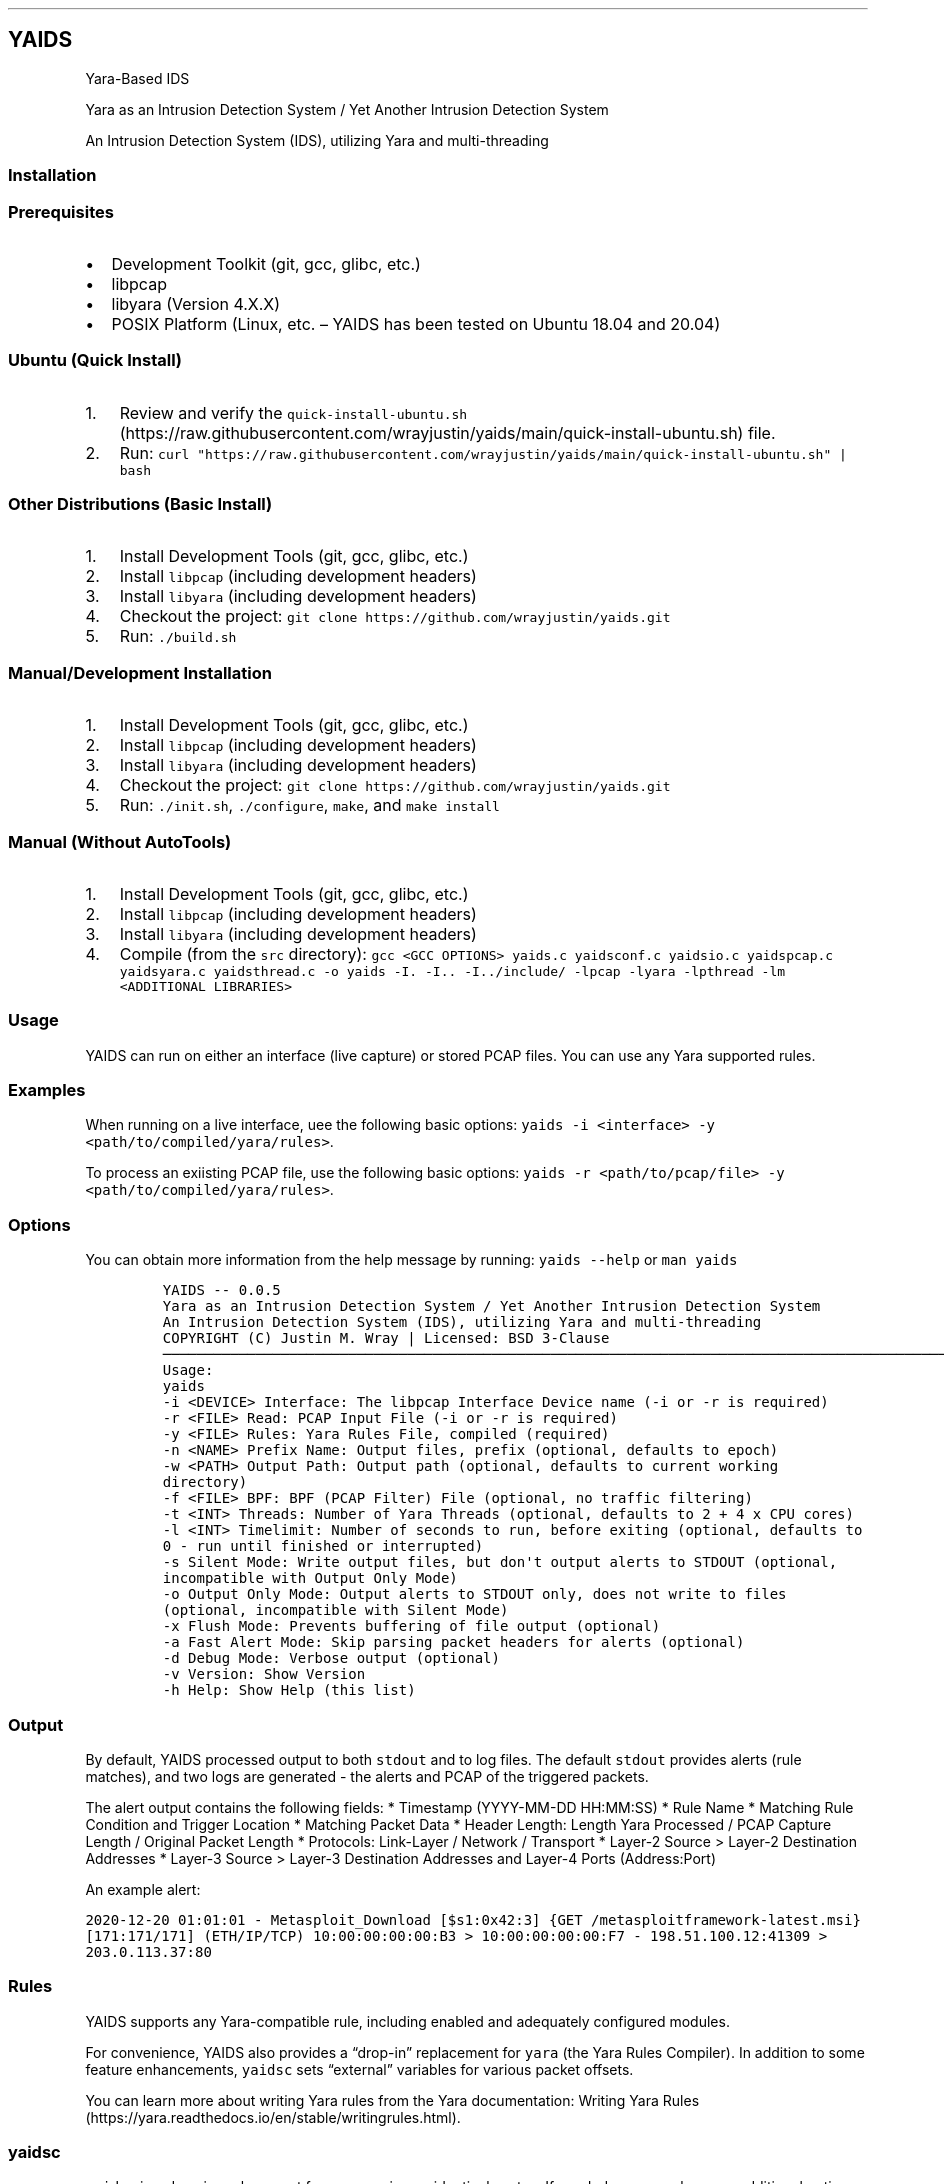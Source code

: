 .\"t
.\" Automatically generated by Pandoc 2.5
.\"
.TH "" "" "" "" ""
.hy
.SH YAIDS
.PP
Yara\-Based IDS
.PP
Yara as an Intrusion Detection System / Yet Another Intrusion Detection
System
.PP
An Intrusion Detection System (IDS), utilizing Yara and multi\-threading
.PP

.SS Installation
.SS Prerequisites
.IP \[bu] 2
Development Toolkit (git, gcc, glibc, etc.)
.IP \[bu] 2
libpcap
.IP \[bu] 2
libyara (Version 4.X.X)
.IP \[bu] 2
POSIX Platform (Linux, etc.
\[en] YAIDS has been tested on Ubuntu 18.04 and 20.04)
.SS Ubuntu (Quick Install)
.IP "1." 3
Review and verify the
\f[C]quick\-install\-ubuntu.sh\f[R] (https://raw.githubusercontent.com/wrayjustin/yaids/main/quick-install-ubuntu.sh)
file.
.IP "2." 3
Run:
\f[C]curl \[dq]https://raw.githubusercontent.com/wrayjustin/yaids/main/quick\-install\-ubuntu.sh\[dq] | bash\f[R]
.SS Other Distributions (Basic Install)
.IP "1." 3
Install Development Tools (git, gcc, glibc, etc.)
.IP "2." 3
Install \f[C]libpcap\f[R] (including development headers)
.IP "3." 3
Install \f[C]libyara\f[R] (including development headers)
.IP "4." 3
Checkout the project:
\f[C]git clone https://github.com/wrayjustin/yaids.git\f[R]
.IP "5." 3
Run: \f[C]./build.sh\f[R]
.SS Manual/Development Installation
.IP "1." 3
Install Development Tools (git, gcc, glibc, etc.)
.IP "2." 3
Install \f[C]libpcap\f[R] (including development headers)
.IP "3." 3
Install \f[C]libyara\f[R] (including development headers)
.IP "4." 3
Checkout the project:
\f[C]git clone https://github.com/wrayjustin/yaids.git\f[R]
.IP "5." 3
Run: \f[C]./init.sh\f[R], \f[C]./configure\f[R], \f[C]make\f[R], and
\f[C]make install\f[R]
.SS Manual (Without AutoTools)
.IP "1." 3
Install Development Tools (git, gcc, glibc, etc.)
.IP "2." 3
Install \f[C]libpcap\f[R] (including development headers)
.IP "3." 3
Install \f[C]libyara\f[R] (including development headers)
.IP "4." 3
Compile (from the \f[C]src\f[R] directory):
\f[C]gcc <GCC OPTIONS> yaids.c yaidsconf.c yaidsio.c yaidspcap.c yaidsyara.c yaidsthread.c \-o yaids \-I. \-I.. \-I../include/ \-lpcap \-lyara \-lpthread \-lm <ADDITIONAL LIBRARIES>\f[R]
.SS Usage
.PP
YAIDS can run on either an interface (live capture) or stored PCAP
files.
You can use any Yara supported rules.
.SS Examples
.PP
When running on a live interface, uee the following basic options:
\f[C]yaids \-i <interface> \-y <path/to/compiled/yara/rules>\f[R].
.PP
To process an exiisting PCAP file, use the following basic options:
\f[C]yaids \-r <path/to/pcap/file> \-y <path/to/compiled/yara/rules>\f[R].
.SS Options
.PP
You can obtain more information from the help message by running:
\f[C]yaids \-\-help\f[R] or \f[C]man yaids\f[R]
.IP
.nf
\f[C]
YAIDS \-\- 0.0.5
        Yara as an Intrusion Detection System / Yet Another Intrusion Detection System
        An Intrusion Detection System (IDS), utilizing Yara and multi\-threading
        COPYRIGHT (C) Justin M. Wray | Licensed: BSD 3\-Clause
\[u2500]\[u2500]\[u2500]\[u2500]\[u2500]\[u2500]\[u2500]\[u2500]\[u2500]\[u2500]\[u2500]\[u2500]\[u2500]\[u2500]\[u2500]\[u2500]\[u2500]\[u2500]\[u2500]\[u2500]\[u2500]\[u2500]\[u2500]\[u2500]\[u2500]\[u2500]\[u2500]\[u2500]\[u2500]\[u2500]\[u2500]\[u2500]\[u2500]\[u2500]\[u2500]\[u2500]\[u2500]\[u2500]\[u2500]\[u2500]\[u2500]\[u2500]\[u2500]\[u2500]\[u2500]\[u2500]\[u2500]\[u2500]\[u2500]\[u2500]\[u2500]\[u2500]\[u2500]\[u2500]\[u2500]\[u2500]\[u2500]\[u2500]\[u2500]\[u2500]\[u2500]\[u2500]\[u2500]\[u2500]\[u2500]\[u2500]\[u2500]\[u2500]\[u2500]\[u2500]\[u2500]\[u2500]\[u2500]\[u2500]\[u2500]\[u2500]\[u2500]\[u2500]\[u2500]\[u2500]\[u2500]\[u2500]\[u2500]\[u2500]\[u2500]\[u2500]\[u2500]\[u2500]\[u2500]\[u2500]\[u2500]\[u2500]\[u2500]\[u2500]\[u2500]\[u2500]\[u2500]\[u2500]\[u2500]\[u2500]\[u2500]\[u2500]\[u2500]\[u2500]\[u2500]\[u2500]\[u2500]\[u2500]\[u2500]\[u2500]\[u2500]\[u2500]\[u2500]\[u2500]\[u2500]\[u2500]\[u2500]\[u2500]\[u2500]\[u2500]\[u2500]
Usage:
        yaids
                \-i    <DEVICE>            Interface: The libpcap Interface Device name (\-i or \-r is required)
                \-r    <FILE>              Read: PCAP Input File (\-i or \-r is required)
                \-y    <FILE>              Rules: Yara Rules File, compiled (required)
                \-n    <NAME>              Prefix Name: Output files, prefix (optional, defaults to epoch)
                \-w    <PATH>              Output Path: Output path (optional, defaults to current working directory)
                \-f    <FILE>              BPF: BPF (PCAP Filter) File (optional, no traffic filtering)
                \-t    <INT>               Threads: Number of Yara Threads (optional, defaults to 2 + 4 x CPU cores)
                \-l    <INT>               Timelimit: Number of seconds to run, before exiting (optional, defaults to 0 \- run until finished or interrupted)
                \-s                        Silent Mode: Write output files, but don\[aq]t output alerts to STDOUT (optional, incompatible with Output Only Mode)
                \-o                        Output Only Mode: Output alerts to STDOUT only, does not write to files (optional, incompatible with Silent Mode)
                \-x                        Flush Mode: Prevents buffering of file output (optional)
                \-a                        Fast Alert Mode: Skip parsing packet headers for alerts (optional)
                \-d                        Debug Mode: Verbose output (optional)
                \-v                        Version: Show Version
                \-h                        Help: Show Help (this list)
\f[R]
.fi
.SS Output
.PP
By default, YAIDS processed output to both \f[C]stdout\f[R] and to log
files.
The default \f[C]stdout\f[R] provides alerts (rule matches), and two
logs are generated \- the alerts and PCAP of the triggered packets.
.PP
The alert output contains the following fields: * Timestamp
(YYYY\-MM\-DD HH:MM:SS) * Rule Name * Matching Rule Condition and
Trigger Location * Matching Packet Data * Header Length: Length Yara
Processed / PCAP Capture Length / Original Packet Length * Protocols:
Link\-Layer / Network / Transport * Layer\-2 Source > Layer\-2
Destination Addresses * Layer\-3 Source > Layer\-3 Destination Addresses
and Layer\-4 Ports (Address:Port)
.PP
An example alert:
.PP
\f[C]2020\-12\-20 01:01:01 \- Metasploit_Download [$s1:0x42:3] {GET /metasploitframework\-latest.msi} [171:171/171] (ETH/IP/TCP) 10:00:00:00:00:B3 > 10:00:00:00:00:F7 \- 198.51.100.12:41309 > 203.0.113.37:80\f[R]
.SS Rules
.PP
YAIDS supports any Yara\-compatible rule, including enabled and
adequately configured modules.
.PP
For convenience, YAIDS also provides a \[lq]drop\-in\[rq] replacement
for \f[C]yara\f[R] (the Yara Rules Compiler).
In addition to some feature enhancements, \f[C]yaidsc\f[R] sets
\[lq]external\[rq] variables for various packet offsets.
.PP
You can learn more about writing Yara rules from the Yara documentation:
Writing Yara
Rules (https://yara.readthedocs.io/en/stable/writingrules.html).
.SS yaidsc
.PP
\f[C]yaidsc\f[R] is a drop\-in replacement for \f[C]yarac\f[R] using an
identical syntax.
If needed, you can also pass additional options to \f[C]yarac\f[R].
Note that \f[C]yaidsc\f[R] is not a binary replacement for
\f[C]yarac\f[R]; it is a wrapper script.
The two major feature improvments are: * Multi\-File Support, including
Directories (which will compile all \f[C]*.yar\f[R] files in the
directories provided) * External Variables for Packet Fields
.IP
.nf
\f[C]
Usage:
        yaidsc <INPUT [NAMESPACE]FILES|DIRECTORIES...> <OUTPUT FILE> 

 * If the input is a directory, all \[aq].yar\[aq] files will be compiled.
 * You can compile multiple files or directories, one ruleset.
 * Namespaces can be provided, but only for individual files (not directories).
\f[R]
.fi
.SS Packet Headers and Offsets
.PP
To provide simple network\-related rule creation, without the need to
perform complex header parsing and calculations, \f[C]yaids\f[R]
includes a padded string\-based header before the PCAP data.
This additional data is only included during the \f[C]yara\f[R] scanning
(not in the PCAP output, etc.).
However, this does mean that the Packet Offsets are modified,
specifically by \f[C]255\f[R] bytes.
As a result, the raw packet data (including the unprocessed header)
begins at offset \f[C]256\f[R].
.SS Offsets
.PP
The processed (string\-based) header uses the following format:
.PP
.TS
tab(@);
lw(50.8n) lw(11.5n) lw(7.7n).
T{
Value
T}@T{
Offset Location
T}@T{
Field Size
T}
_
T{
Payload Offset
T}@T{
0
T}@T{
1 (Byte)
T}
T{
Original Packet (Length; This is regardless of the Capture Length)
T}@T{
1
T}@T{
5 (Str)
T}
T{
Frame Protocol
T}@T{
6
T}@T{
14 (Str)
T}
T{
Network Protocol
T}@T{
20
T}@T{
14 (Str)
T}
T{
Transport Protocol
T}@T{
34
T}@T{
14 (Str)
T}
T{
Frane Source Address
T}@T{
48
T}@T{
17 (Str)
T}
T{
Frame Destination Address
T}@T{
65
T}@T{
17 (Str)
T}
T{
Network Source Address
T}@T{
82
T}@T{
46 (Str)
T}
T{
Transport Source (Port)
T}@T{
128
T}@T{
5 (Str)
T}
T{
Network Destination Address:
T}@T{
133
T}@T{
46 (Str)
T}
T{
Transport Destination (Port)
T}@T{
179
T}@T{
5 (Str)
T}
.TE
.PP
Again, the packet data begins at byte \f[C]256\f[R].
.SS Offset Examples
.PP
One of the most powerful values of the processed header is the
\f[C]Payload Offset\f[R].
This offset value can be used in a \f[C]yara\f[R] \f[C]condition\f[R],
to match payload\-specific data.
Keep in mind, you need to jump an additional \f[C]255\f[R] bytes to the
begining of he packet data, in additon to payload offset.
For example:
.IP
.nf
\f[C]
rule example_01 {
    meta:
        author = \[dq]YAIDS.io\[dq]
        description = \[dq]YAIDS Example (HTTP GET Requests)\[dq]
        more_info = \[dq]https://yaids.io\[dq]
    strings:
        $string1 = \[dq]GET\[dq]
    condition:
        $string1 at (int8(0) + 255)
}
\f[R]
.fi
.PP
The remaining header offsets provide the ability to perform conditional
matching (filtering) on the listed packet attributes (addresses, ports,
etc.).
For example:
.IP
.nf
\f[C]
rule example_02 {
    meta:
        author = \[dq]YAIDS.io\[dq]
        description = \[dq]YAIDS Example (HTTP GET Requests)\[dq]
        more_info = \[dq]https://yaids.io\[dq]
    strings:
        $string1 = \[dq]GET\[dq]
        $frameProtocol = \[dq]ETH\[dq]
        $netProtocol = \[dq]IP\[dq]
        $transportProtocol = \[dq]TCP\[dq]
        $frameSource = \[dq]00:16:47:9D:F2:C2\[dq]
        $frameDest = \[dq]00:0C:29:89:D0:73\[dq]
        $networkSource = \[dq]192.168.21.101\[dq]
        $transportSource = \[dq]80\[dq]
        $networkDest = \[dq]192.168.202.90\[dq]
        $transportDest = \[dq]33783\[dq]
    condition:
        $frameProtocol at 6 and
        $netProtocol at 20 and
        $transportProtocol at 34 and
        $frameSource at 48 and
        $frameDest at 65 and
        $networkSource at 82 and
        $transportSource at 128 and
        $networkDest at 133 and
        $transportDest at 179 and
        $string1 at (int8(0) + 255)
}
\f[R]
.fi
.SS Yara External Variables
.PP
To simplify using the packet header values, \f[C]yaidsc\f[R] (the rule
compliler) will automatically provide \f[C]external variables\f[R].
When using \f[C]yaidsc\f[R] to compile your rules, there\[cq]s no need
to memorize the offset locations.
.PP
External Variables:
.PP
.TS
tab(@);
lw(55.7n) lw(14.3n).
T{
Value
T}@T{
Variable
T}
_
T{
Original Packet (Length; This is regardless of the Capture Length)
T}@T{
headerStart
T}
T{
Frame Protocol
T}@T{
frameProtocol
T}
T{
Network Protocol
T}@T{
netProtocol
T}
T{
Transport Protocol
T}@T{
transportProtocol
T}
T{
Frane Source Address
T}@T{
frameSource
T}
T{
Frame Destination Address
T}@T{
frameDest
T}
T{
Network Source Adderess
T}@T{
networkSource
T}
T{
Transport Source (Port)
T}@T{
transportSource
T}
T{
Network Destination Address:
T}@T{
networkDest
T}
T{
Transport Destination (Port)
T}@T{
transportDest
T}
.TE
.PP
Compare the previous two example to this example using the external
variables:
.IP
.nf
\f[C]
rule example_03 {
    meta:
        author = \[dq]YAIDS.io\[dq]
        description = \[dq]YAIDS Example (HTTP GET Requests)\[dq]
        more_info = \[dq]https://yaids.io\[dq]
    strings:
        $string1 = \[dq]GET\[dq]
        $frameProtocol = \[dq]ETH\[dq]
        $netProtocol = \[dq]IP\[dq]
        $transportProtocol = \[dq]TCP\[dq]
        $frameSource = \[dq]00:16:47:9D:F2:C2\[dq]
        $frameDest = \[dq]00:0C:29:89:D0:73\[dq]
        $networkSource = \[dq]192.168.21.101\[dq]
        $transportSource = \[dq]80\[dq]
        $networkDest = \[dq]192.168.202.90\[dq]
        $transportDest = \[dq]33783\[dq]
    condition:
        $frameProtocol at frameProtocol and
        $netProtocol at netProtocol and
        $transportProtocol at transportProtocol and
        $frameSource at frameSource and
        $frameDest at frameDest and
        $networkSource at networkSource and
        $transportSource at transportSource and
        $networkDest at networkDest and
        $transportDest at transportDest and
        $string1 at (int8(0) + 255)
}
\f[R]
.fi
.SS Supported Protocols
.PP
YAIDS supports all libpcap\-compatible data (network or otherwise).
.PP
However, the header parsing does have some limitations.
Only the following protocols will be parsed.
.SS Supported Layer\-2 / Frame Protocols
.PP
.TS
tab(@);
l l.
T{
Protocol Name
T}@T{
YAIDS Value
T}
_
T{
Ethernet
T}@T{
ETH
T}
.TE
.SS Supported Layer\-3 / Network Protocols
.PP
.TS
tab(@);
l l.
T{
Protocol Name
T}@T{
YAIDS Value
T}
_
T{
IPv4
T}@T{
IP
T}
T{
IPv6
T}@T{
IP6
T}
T{
8021AD
T}@T{
8021AD
T}
T{
8021Q
T}@T{
8021Q
T}
T{
8021QINQ
T}@T{
8021QINQ
T}
T{
AARP
T}@T{
AARP
T}
T{
ARP
T}@T{
ARP
T}
T{
ATALK
T}@T{
ATALK
T}
T{
DECDNS
T}@T{
DECDNS
T}
T{
DECDTS
T}@T{
DECDTS
T}
T{
DN
T}@T{
DN
T}
T{
IPX
T}@T{
IPX
T}
T{
LANBRIDGE
T}@T{
LANBRIDGE
T}
T{
LAT
T}@T{
LAT
T}
T{
LOOPBACK
T}@T{
LOOPBACK
T}
T{
MOPDL
T}@T{
MOPDL
T}
T{
MOPRC
T}@T{
MOPRC
T}
T{
MPLS
T}@T{
MPLS
T}
T{
MPLS_MULTI
T}@T{
MPLS_MULTI
T}
T{
NS
T}@T{
NS
T}
T{
PPPOED
T}@T{
PPPOED
T}
T{
PPPOES
T}@T{
PPPOES
T}
T{
PPP
T}@T{
PPP
T}
T{
PUP
T}@T{
PUP
T}
T{
REVARP
T}@T{
REVARP
T}
T{
SCA
T}@T{
SCA
T}
T{
SPRITE
T}@T{
SPRITE
T}
T{
TEB
T}@T{
TEB
T}
T{
TRAIL
T}@T{
TRAIL
T}
T{
VEXP
T}@T{
VEXP
T}
T{
VPROD
T}@T{
VPROD
T}
.TE
.SS Supported Layer\-4 / Transport Protocols
.PP
.TS
tab(@);
l l.
T{
Protocol Name
T}@T{
YAIDS Value
T}
_
T{
TCP
T}@T{
TCP
T}
T{
UDP
T}@T{
UDP
T}
T{
ICMP
T}@T{
ICMP
T}
.TE
.PP
Remember, you can write rules for \f[I]any\f[R] traffic type, but if the
protocols are not listed above, \f[C]yaids\f[R] will not automatically
parse the headers and therefore will not populate the
\f[C]External Variables\f[R]
.PP
In cases where the protocol is unsupported, the default value will be
\[lq]UNKN\[rq], which will be used in the alert output and the
\f[C]External Variables\f[R].
.SS Technical Details
.PP
The processing flow of YAIDS is straight\-forward; data comes in, is
processed, and then goes out: \f[I]INPUT\->PROCESSING\->OUTPUT\f[R].
.PP
The complexity comes from multi\-threading.
Although network streams (from a device or file) are serial, the
packets\[cq] processing can be computationally expensive and
long\-lived.
Put simply, packets traverse the network faster than an IDS can examine.
.PP
YAIDS resolves this disadvantage by parallelizing the processing of
packets.
Thus, the flow is more complex: * Input: \f[I]INPUT\->INPUT QUEUE\f[R] *
Processing: \f[I]IINPUT QUEUE\->PROCESSING\->OUTPUT QUEUE\f[R] * Output:
\f[I]OUTPUT QUEUE\->OUTPUT\f[R]
.PP
To obtain a better understanding of this processing flow, review the
flowchart.
.SS Priority
.PP
For live captures, the \f[I]INPUT\f[R] is prioritized to prevent
missing/dropping packets.
For offline processing (reading of a PCAP file), the processing is
prioritized to optimize the speed.
.PP
Priority is achieved through the utilization of a triple
\f[C]mutex\f[R]: * Read/Low Priority * Next * Write/High Priority
.SS Data Queues
.PP
Data queues are created via a series of \f[C]structs\f[R] with a pointer
to the subsequent \f[C]struct\f[R].
This is combined with a separate \[lq]queue\[rq] \f[C]struct\f[R]
containing pointers to the \f[I]first\f[R] and \f[I]last\f[R] data
\f[C]structs\f[R].
.IP
.nf
\f[C]
+\-\-\-\-\-\-\-\-\-\-\-\-\-\-\-\-\-+     +\-\-\-\-\-\-\-\-\-\-\-\-\-\-\-\-\-+     +\-\-\-\-\-\-\-\-\-\-\-\-\-\-\-\-\-+     +\-\-\-\-\-\-\-\-\-\-\-\-\-\-\-\-\-+
|                 |     |                 |     |                 |     |                 |
|  DATA           |     |  DATA           |     |  DATA           |     |  DATA           |
|                 |     |                 |     |                 |     |                 |
|          Next*\-\-\-\-\-\-\-\->          Next*\-\-\-\-\-\-\-\->          Next*\-\-\-\-\-\-\-\->          Next*\-\-\-\-\-\-\-\->NULL
+\-\-\-\-\-\-\[ha]\-\-\-\-\-\-\-\-\-\-+     +\-\-\-\-\-\-\-\-\-\-\-\-\-\-\-\-\-+     +\-\-\-\-\-\-\-\-\-\-\-\-\-\-\-\-\-+     +\-\-\-\-\-\-\[ha]\-\-\-\-\-\-\-\-\-\-+
       |                                                                       |
       |                                                                       |
+\-\-\-\-\-\-|\-\-\-\-\-\-\-\-\-\-\-\-\-\-\-\-\-\-\-\-\-\-\-\-\-\-\-\-\-\-\-\-\-\-\-\-\-\-\-\-\-\-\-\-\-\-\-\-\-\-\-\-\-\-\-\-\-\-\-\-\-\-\-\-\-\-\-\-\-\-\-|\-\-\-\-\-\-\-\-\-\-+
| First*                                                                   Last*          |
|                                                                                         |
|                                          QUEUE                                          |
|                                                                                         |
+\-\-\-\-\-\-\-\-\-\-\-\-\-\-\-\-\-\-\-\-\-\-\-\-\-\-\-\-\-\-\-\-\-\-\-\-\-\-\-\-\-\-\-\-\-\-\-\-\-\-\-\-\-\-\-\-\-\-\-\-\-\-\-\-\-\-\-\-\-\-\-\-\-\-\-\-\-\-\-\-\-\-\-\-\-\-\-\-\-+
\f[R]
.fi
.SS Flowchart
.IP
.nf
\f[C]
                                    *\-\-\-\-\-\-\-\-\-\-\-\-\-\-\-\-\-*
                                    |                 |
                                    |     Packets     |
                                    |                 |
                                    |                 |
                                    *\-\-\-\-\-\-\-\-v\-\-\-\-\-\-\-\-*
                                             |
                                             |
                                             |
                                             |
                                    #\-\-\-\-\-\-\-\-v\-\-\-\-\-\-\-\-#
                                    |                 |
                                    |     Input       |
                                    |     Thread      |
                                    |                 |
                                    #\-\-\-\-\-\-\-\-v\-\-\-\-\-\-\-\-#
                                             |
                                             |
                                             |
                                             |
                                    +\-\-\-\-\-\-\-\-V\-\-\-\-\-\-\-\-+
                                    |                 |
                                    |     Input       |
                                    |     Queue       |
                                    |                 |
                                    +\-\-v\-\-v\-\-\-\-\-v\-\-v\-\-+
         +\-\-\-\-\-\-\-\-\-\-\-\-\-\-\-\-\-\-\-\-\-\-\-\-\-\-\-\-\-+  |     |  +\-\-\-\-\-\-\-\-\-\-\-\-\-\-\-\-\-\-\-\-\-\-\-\-\-\-\-\-\-\-
         |                                |     |                                |
         |                       +\-\-\-\-\-\-\-\-+     +\-\-\-\-\-\-\-\-+                       }
         |                       |                       |                       |
#\-\-\-\-\-\-\-\-V\-\-\-\-\-\-\-\-#     #\-\-\-\-\-\-\-\-V\-\-\-\-\-\-\-\-#     #\-\-\-\-\-\-\-\-V\-\-\-\-\-\-\-\-#     #\-\-\-\-\-\-\-\-V\-\-\-\-\-\-\-\-#
|                 |     |                 |     |                 |     |                 |
|    Yara         |     |    Yara         |     |    Yara         |     |    Yara         |
|    Thread 1     |     |    Thread 2     |     |    Thread 3     |     |    Thread ...   |
|                 |     |                 |     |                 |     |                 |
#\-\-\-\-\-\-\-\-v\-\-\-\-\-\-\-\-#     #\-\-\-\-\-\-\-\-v\-\-\-\-\-\-\-\-#     #\-\-\-\-\-\-\-\-v\-\-\-\-\-\-\-\-#     #\-\-\-\-\-\-\-\-v\-\-\-\-\-\-\-\-#
         |                       |                       |                       |
         |                       +\-\-\-\-\-\-\-\-+     +\-\-\-\-\-\-\-\-+                       |
         |                                |     |                                |
         +\-\-\-\-\-\-\-\-\-\-\-\-\-\-\-\-\-\-\-\-\-\-\-\-\-\-\-\-\-+  |     |  +\-\-\-\-\-\-\-\-\-\-\-\-\-\-\-\-\-\-\-\-\-\-\-\-\-\-\-\-\-|
                                    +\-\-V\-\-V\-\-\-\-\-V\-\-V\-\-+
                                    |                 |
                                    |     Output      |
                                    |     Queue       |
                                    |                 |
                                    +\-\-\-\-\-\-\-\-v\-\-\-\-\-\-\-\-+
                                             |
                                             |
                                             |
                                             |
                                    #\-\-\-\-\-\-\-\-V\-\-\-\-\-\-\-\-#
                                    |                 |
                                    |     Output      |
                                    |     Thread      |
                                    |                 |
                                    #\-\-\-v\-\-\-\-\-\-\-\-\-v\-\-\-#
                                        |         |
                                        |         |
                                 +\-\-\-\-\-\-+         +\-\-\-\-\-\-+
                                 |                       |
                        *\-\-\-\-\-\-\-\-V\-\-\-\-\-\-\-\-*     *\-\-\-\-\-\-\-\-V\-\-\-\-\-\-\-\-*
                        |                 |     |                 |
                        |      PCAP       |     |      Alert      |
                        |      File       |     |      File       |
                        |                 |     |                 |
                        *\-\-\-\-\-\-\-\-\-\-\-\-\-\-\-\-\-*     *\-\-\-\-\-\-\-\-\-\-\-\-\-\-\-\-\-*
\f[R]
.fi
.SS Code Testing
.PP
YAIDS is tested using both automated and manual processes.
The testing conducted covers functional testing, security testing, and
code quality analysis.
.PP
Some of the tools utilized for testing include: *
CodeQL (https://securitylab.github.com/tools/codeql) *
valgrind (https://valgrind.org/) * AFL/american fuzzy
lop (https://lcamtuf.coredump.cx/afl/) *
mutiny (https://github.com/Cisco-Talos/mutiny-fuzzer) *
ShellCheck (https://www.shellcheck.net/) * gcc (\-Wall and
\-Werror) (https://gcc.gnu.org/onlinedocs/gcc/Warning-Options.html)
.PP
In addition to the third\-party tools listed above, \f[C]yaids\f[R]
inclues a \f[I]test
suite\f[R] (https://github.com/wrayjustin/yaids/tree/main/tests).
.SS Test Suite
.PP
The test suite includes PCAP files and Yara Rules, and verifies that
multiple modes of \f[C]yaids\f[R] return the correct alerts and output.
.PP
The following modes are tested: * Output Mode * Silent Mode * Default
Mode / Re\-Processing of the Default Mode output
.PP
The following test cases are included in the test suite:
.PP
.TS
tab(@);
l l l.
T{
Test Name
T}@T{
Test Count
T}@T{
Description
T}
_
T{
test_A
T}@T{
6
T}@T{
HTTP Traffic/Rules
T}
T{
test_B
T}@T{
3
T}@T{
FTP Traffic/Rules
T}
T{
test_C
T}@T{
1
T}@T{
UDP Traffic/Rules
T}
T{
test_D
T}@T{
9
T}@T{
Traffic Attributes (Source, Destination, etc.)
T}
T{
test_E
T}@T{
1
T}@T{
Combined Ruleset
T}
T{
test_F
T}@T{
3
T}@T{
BPF Test
T}
.TE
.PP
All tests are run three times to ensure consistent results.
Additionally, the tests are run using both standard PCAP and PCAPNG
files.
.PP
NOTE: The PCAP files included for testing purposes are sources from
NETRESEC (https://www.netresec.com/?page=MACCDC).
.SS Automated Testing Workflows
.PP
There are three sets of tests conducted automatically on the
yaids/main (https://github.com/wrayjustin/yaids) branch.
The statuses of these tests are displayed at the top of the
documentation.
Furthermore, you can view the historical results for these workflows via
.IP \[bu] 2
Build
Testing (https://github.com/wrayjustin/yaids/blob/main/.github/workflows/build.yml)
.IP \[bu] 2
Test
Suite (https://github.com/wrayjustin/yaids/blob/main/.github/workflows/tests.yml)
.IP \[bu] 2
Code
Quality/CodeQL (https://github.com/wrayjustin/yaids/blob/main/.github/workflows/codeql-analysis.yml)
.SS License
.IP
.nf
\f[C]
COPYRIGHT (C) 2020 Justin M. Wray \- wray.justin\[at]gmail.com / https://www.justinwray.com
ALL RIGHTS RESERVED

Redistribution and use in source and binary forms, with or without modification,
are permitted provided that the following conditions are met:

1. Redistributions of source code must retain the above copyright notice, this
list of conditions and the following disclaimer.

2. Redistributions in binary form must reproduce the above copyright notice,
this list of conditions and the following disclaimer in the documentation and/or
other materials provided with the distribution.

3. Neither the name of the copyright holder nor the names of its contributors
may be used to endorse or promote products derived from this software without
specific prior written permission.

THIS SOFTWARE IS PROVIDED BY THE COPYRIGHT HOLDERS AND CONTRIBUTORS \[dq]AS IS\[dq] AND
ANY EXPRESS OR IMPLIED WARRANTIES, INCLUDING, BUT NOT LIMITED TO, THE IMPLIED
WARRANTIES OF MERCHANTABILITY AND FITNESS FOR A PARTICULAR PURPOSE ARE
DISCLAIMED. IN NO EVENT SHALL THE COPYRIGHT HOLDER OR CONTRIBUTORS BE LIABLE FOR
ANY DIRECT, INDIRECT, INCIDENTAL, SPECIAL, EXEMPLARY, OR CONSEQUENTIAL DAMAGES
(INCLUDING, BUT NOT LIMITED TO, PROCUREMENT OF SUBSTITUTE GOODS OR SERVICES;
LOSS OF USE, DATA, OR PROFITS; OR BUSINESS INTERRUPTION) HOWEVER CAUSED AND ON
ANY THEORY OF LIABILITY, WHETHER IN CONTRACT, STRICT LIABILITY, OR TORT
(INCLUDING NEGLIGENCE OR OTHERWISE) ARISING IN ANY WAY OUT OF THE USE OF THIS
SOFTWARE, EVEN IF ADVISED OF THE POSSIBILITY OF SUCH DAMAGE.
\f[R]
.fi
